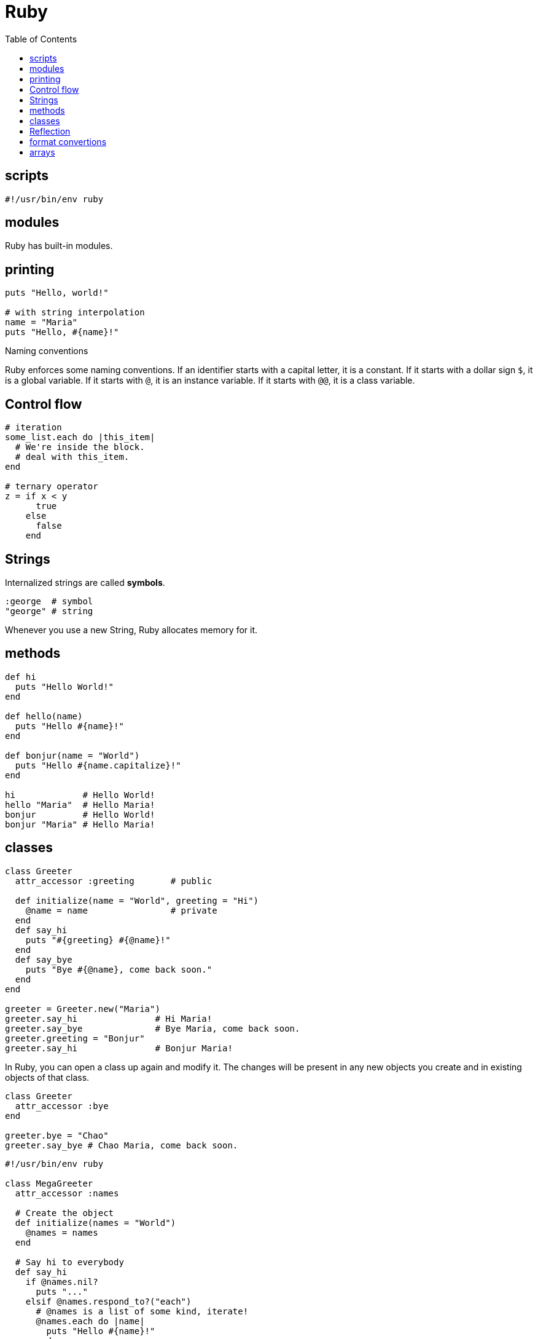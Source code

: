 = Ruby
:toc:
:toc-placement!:

toc::[]

[[scripts]]
scripts
-------
`#!/usr/bin/env ruby`


[[modules]]
modules
-------

Ruby has built-in modules.

[[printing]]
printing
--------

[source, ruby]
....
puts "Hello, world!"

# with string interpolation
name = "Maria"
puts "Hello, #{name}!"
....

[[naming-conventions]]
Naming conventions

Ruby enforces some naming conventions. If an identifier starts with a capital letter, it is a constant. If it starts with a dollar sign `$`, it is a global variable. If it starts with `@`, it is an instance variable. If it starts with `@@`, it is a class variable.


[[control-flow]]
Control flow
------------

[source,ruby]
....
# iteration
some_list.each do |this_item|
  # We're inside the block.
  # deal with this_item.
end

# ternary operator
z = if x < y
      true
    else
      false
    end
....

[[strings]]
Strings
-------

Internalized strings are called *symbols*.

[source,ruby]
....
:george  # symbol
"george" # string
....

Whenever you use a new String, Ruby allocates memory for it.

[[methods]]
methods
-------

[source, ruby]
....
def hi
  puts "Hello World!"
end

def hello(name)
  puts "Hello #{name}!"
end

def bonjur(name = "World")
  puts "Hello #{name.capitalize}!"
end

hi             # Hello World!
hello "Maria"  # Hello Maria!
bonjur         # Hello World!
bonjur "Maria" # Hello Maria!
....

[[classes]]
classes
-------

[source,ruby]
....
class Greeter
  attr_accessor :greeting       # public
  
  def initialize(name = "World", greeting = "Hi")
    @name = name                # private
  end
  def say_hi
    puts "#{greeting} #{@name}!"
  end
  def say_bye
    puts "Bye #{@name}, come back soon."
  end
end

greeter = Greeter.new("Maria")
greeter.say_hi               # Hi Maria!
greeter.say_bye              # Bye Maria, come back soon.
greeter.greeting = "Bonjur"
greeter.say_hi               # Bonjur Maria!
....

In Ruby, you can open a class up again and modify it.
The changes will be present in any new objects you create and in existing objects of that class.

[source,ruby]
....
class Greeter
  attr_accessor :bye
end

greeter.bye = "Chao"
greeter.say_bye # Chao Maria, come back soon.
....

[source,ruby]
....
#!/usr/bin/env ruby

class MegaGreeter
  attr_accessor :names

  # Create the object
  def initialize(names = "World")
    @names = names
  end

  # Say hi to everybody
  def say_hi
    if @names.nil?
      puts "..."
    elsif @names.respond_to?("each")
      # @names is a list of some kind, iterate!
      @names.each do |name|
        puts "Hello #{name}!"
      end
    else
      puts "Hello #{@names}!"
    end
  end

  # Say bye to everybody
  def say_bye
    if @names.nil?
      puts "..."
    elsif @names.respond_to?("join")
      # Join the list elements with commas
      puts "Goodbye #{@names.join(", ")}.  Come back soon!"
    else
      puts "Goodbye #{@names}.  Come back soon!"
    end
  end
end


if __FILE__ == $0
  mg = MegaGreeter.new
  mg.say_hi
  mg.say_bye

  # Change name to be "Zeke"
  mg.names = "Zeke"
  mg.say_hi
  mg.say_bye

  # Change the name to an array of names
  mg.names = ["Albert", "Brenda", "Charles",
              "Dave", "Engelbert"]
  mg.say_hi
  mg.say_bye

  # Change to nil
  mg.names = nil
  mg.say_hi
  mg.say_bye
end
....

[[reflection]]
Reflection
----------

[source,ruby]
....
greeter.instance_methods        # including inherited
greeter.instance_methods(falst) # excluding inherited
greeter.responds_to?("say_hi")  # true
....


[[format-conversion]]
format convertions
------------------
....
to_s
to_i
to_a
....

[[arrays]]
arrays
------

sorting arrays
....
ticket = [34, 32, 43]
ticket.sort! // ticket == [32, 34, 43]
             // exclamation mark means sort in _in place_
             
ticket.reverse! // ticket = [43, 34, 32]
....
